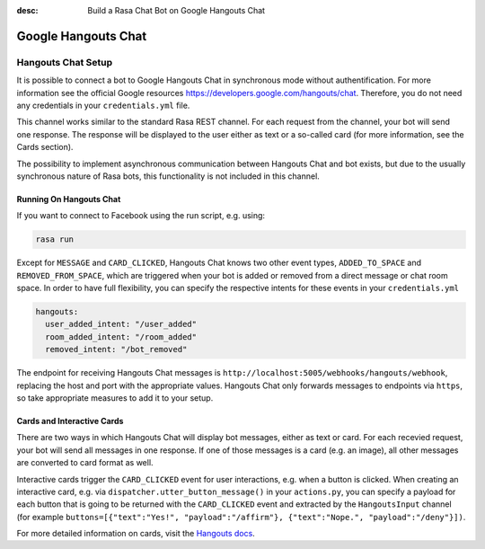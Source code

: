 :desc: Build a Rasa Chat Bot on Google Hangouts Chat

.. _google-hangouts-chat:

Google Hangouts Chat
====================

.. edit-link::

Hangouts Chat Setup
-------------------

It is possible to connect a bot to Google Hangouts Chat in synchronous mode without authentification.
For more information see the official Google resources https://developers.google.com/hangouts/chat. 
Therefore, you do not need any credentials in your ``credentials.yml`` file.

This channel works similar to the standard Rasa REST channel. For each request from the channel, your bot will 
send one response. The response will be displayed to the user either as text or a so-called card (for
more information, see the Cards section).

The possibility to implement asynchronous communication between Hangouts Chat and bot exists, but due
to the usually synchronous nature of Rasa bots, this functionality is not included in this channel. 

Running On Hangouts Chat
^^^^^^^^^^^^^^^^^^^^^^^^

If you want to connect to Facebook using the run script, e.g. using:

.. code-block:: bash

  rasa run

Except for ``MESSAGE`` and ``CARD_CLICKED``, Hangouts Chat knows two other event types, ``ADDED_TO_SPACE`` and 
``REMOVED_FROM_SPACE``, which are triggered when your bot is added or removed from a direct message or chat room
space. In order to have full flexibility, you can specify the respective intents for these events 
in your ``credentials.yml`` 

.. code-block:: yaml

  hangouts:
    user_added_intent: "/user_added"
    room_added_intent: "/room_added"
    removed_intent: "/bot_removed"

The endpoint for receiving Hangouts Chat messages is
``http://localhost:5005/webhooks/hangouts/webhook``, replacing
the host and port with the appropriate values. Hangouts Chat only forwards
messages to endpoints via ``https``, so take appropriate measures to add
it to your setup.


Cards and Interactive Cards
^^^^^^^^^^^^^^^^^^^^^^^^^^^

There are two ways in which Hangouts Chat will display bot messages, either as text or card. For each recevied
request, your bot will send all messages in one response. If one of those messages is a card (e.g. an image), 
all other messages are converted to card format as well.

Interactive cards trigger the ``CARD_CLICKED`` event for user interactions, e.g. when a button is clicked. When 
creating an interactive card, e.g. via ``dispatcher.utter_button_message()`` in your ``actions.py``, you can 
specify a payload for each button that is going to be returned with the ``CARD_CLICKED`` event and extracted 
by the ``HangoutsInput`` channel (for example 
``buttons=[{"text":"Yes!", "payload":"/affirm"}, {"text":"Nope.", "payload":"/deny"}])``.

For more detailed information on cards, visit the
`Hangouts docs <https://developers.google.com/hangouts/chat/reference>`_.


